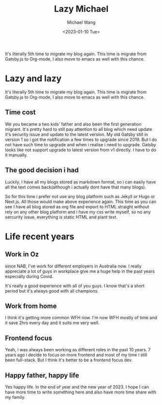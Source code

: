 #+title: Lazy Michael
#+author: Michael Wang
#+date: <2023-01-10 Tue>
#+BEGIN_PREVIEW
It's literally 5th time to migrate my blog again. This time is migrate from Gatsby.js to Org-mode, I also move to emacs as well with this chance.
#+END_PREVIEW

* Lazy and lazy
It's literally 5th time to migrate my blog again. This time is migrate from Gatsby.js to Org-mode, I also move to emacs as well with this chance.

** Time cost
We you became a two kids' father and also been the first generation migrant. It's pretty hard to still pay attention to all blog which need update it's security issue and update to the latest version. My old Gatsby still in version 1 so i got the notification a few times to upgrade since 2019. But I do not have such time to upgrade and when i realise i need to upgrade. Gatsby looks like not support upgrade to latest version from v1 directly. I have to do it manually.

**  The good decision i had
Luckily, I have all my blogs stored as markdown format, so i can easily have all the text comes back(although i actually dont have that many blogs).

So for this time i prefer not use any blog platform such as Jekyll or Hugo or Next.js. All those would make above experience again. This time as you can see I have all blog stored as org file and export to HTML straight without rely on any other blog platform and i have my css write myself, so no any sercurity issue, everything is static HTML and plant text.

* Life recent years
** Work in Oz
 since NAB, I've work for different employers in Australia now. I really appreciate a lot of guys in workplace give me a huge help in the past years especially during Covid.

 It's really a good experience with all of you guys. I know that's a short period but it's always good with all champions.

** Work from home
I think it's getting more common WFH now. I'm now WFH mostly of time and it save 2hrs every day and it suits me very well.

** Frontend focus
Yeah, i was always been working as different roles in the past 10 years. 7 years ago i decide to focus on more frontend and most of my time i still been full-stack. But I think it's better to be a frontend focus dev.

** Happy father, happy life
Yes happy life. In the end of year and the new year of 2023. I hope I can have more time to write something here and also have more time share with my family.

